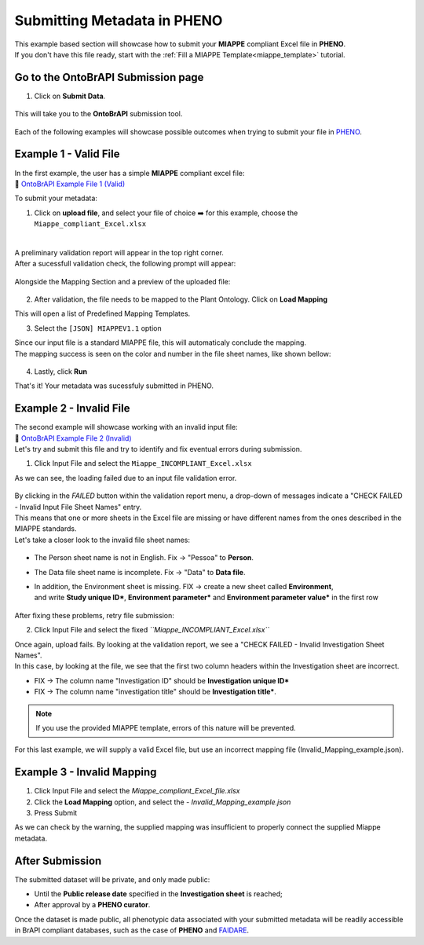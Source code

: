 .. _ontobrapi:

Submitting Metadata in PHENO
============================

| This example based section will showcase how to submit your **MIAPPE** compliant Excel file in **PHENO**.
| If you don't have this file ready, start with the :ref:`Fill a MIAPPE Template<miappe_template>` tutorial.

Go to the OntoBrAPI Submission page
-----------------------------------

1. Click on **Submit Data**.

.. figure:: /images/submit_arrow.png
   :scale: 8%
   :alt: Submit data

| This will take you to the **OntoBrAPI** submission tool.

.. figure:: /images/ontobrapiv2.png
   :scale: 50%
   :alt: OntoBrAPI submission tool

| Each of the following examples will showcase possible outcomes when trying to submit your file in `PHENO <https://brapi.biodata.pt/>`_.

Example 1 - Valid File
----------------------

| In the first example, the user has a simple **MIAPPE** compliant excel file:

| 📁 `OntoBrAPI Example File 1 (Valid) <https://github.com/forestbiotech-lab/ontobrapi-web/raw/master/public/assets/Miappe_compliant_Excel.xlsx>`_

To submit your metadata:

1. Click on **upload file**, and select your file of choice ➡️ for this example, choose the ``Miappe_compliant_Excel.xlsx``

.. figure:: /images/OntoBrAPI.png
   :scale: 50%
   :align: center
   :target: https://brapi.biodata.pt/submit

|
| A preliminary validation report will appear in the top right corner.
| After a sucessfull validation check, the following prompt will appear:

.. figure:: /images/OntoBrapi_validationsucess.png
   :scale: 26%

| Alongside the Mapping Section and a preview of the uploaded file:

.. figure:: /images/OntoBrapi_uploadsucess.png
   :scale: 50%

2. After validation, the file needs to be mapped to the Plant Ontology. Click on **Load Mapping**

| This will open a list of Predefined Mapping Templates.

3. Select the ``[JSON] MIAPPEV1.1`` option

| Since our input file is a standard MIAPPE file, this will automaticaly conclude the mapping.
| The mapping success is seen on the color and number in the file sheet names, like shown bellow:

.. figure:: /images/OntoBrapi_uploadsucess.png
   :scale: 50%

4. Lastly, click **Run**
   
| That's it! Your metadata was sucessfuly submitted in PHENO.

Example 2 - Invalid File
------------------------

| The second example will showcase working with an invalid input file:

| 📁 `OntoBrAPI Example File 2 (Invalid) <https://github.com/forestbiotech-lab/ontobrapi-web/raw/master/public/assets/Miappe_INCOMPLIANT_Excel.xlsx>`_

| Let's try and submit this file and try to identify and fix eventual errors during submission.

1. Click Input File and select the ``Miappe_INCOMPLIANT_Excel.xlsx``

As we can see, the loading failed due to an input file validation error.

.. figure:: /images/OntoBrapi_validationsucess.png
   :scale: 26%

| By clicking in the *FAILED* button within the validation report menu, a drop-down of messages indicate a "CHECK FAILED - Invalid Input File Sheet Names" entry.
| This means that one or more sheets in the Excel file are missing or have different names from the ones described in the MIAPPE standards.
| Let's take a closer look to the invalid file sheet names:

.. figure:: /images/OntoBrapi_invalidsheets.png
   :scale: 50%

* The Person sheet name is not in English. Fix → "Pessoa" to **Person**.
* The Data file sheet name is incomplete. Fix → "Data" to **Data file**.
* | In addition, the Environment sheet is missing. FIX → create a new sheet called **Environment**,
  | and write **Study unique ID\***, **Environment parameter\*** and **Environment parameter value\*** in the first row

.. figure:: /images/OntoBrapi_fixedsheets.png
   :scale: 26%

| After fixing these problems, retry file submission:

2. Click Input File and select the fixed *``Miappe_INCOMPLIANT_Excel.xlsx``*

| Once again, upload fails. By looking at the validation report, we see a "CHECK FAILED - Invalid Investigation Sheet Names".
| In this case, by looking at the file, we see that the first two column headers within the Investigation sheet are incorrect.

* FIX → The column name "Investigation ID" should be **Investigation unique ID\***
* FIX → The column name "investigation title" should be **Investigation title\***.

.. note::

   If you use the provided MIAPPE template, errors of this nature will be prevented.

| For this last example, we will supply a valid Excel file, but use an incorrect mapping file (Invalid_Mapping_example.json).

Example 3 - Invalid Mapping
---------------------------

1. Click Input File and select the *Miappe_compliant_Excel_file.xlsx*
2. Click the **Load Mapping** option, and select the - *Invalid_Mapping_example.json*
3. Press Submit

As we can check by the warning, the supplied mapping was insufficient to properly connect the supplied Miappe metadata.

After Submission
----------------

The submitted dataset will be private, and only made public:

* Until the **Public release date** specified in the **Investigation sheet** is reached;
* After approval by a **PHENO curator**.

| Once the dataset is made public, all phenotypic data associated with your submitted metadata will be readily accessible
| in BrAPI compliant databases, such as the case of **PHENO** and `FAIDARE <https://urgi.versailles.inra.fr/faidare/>`_.